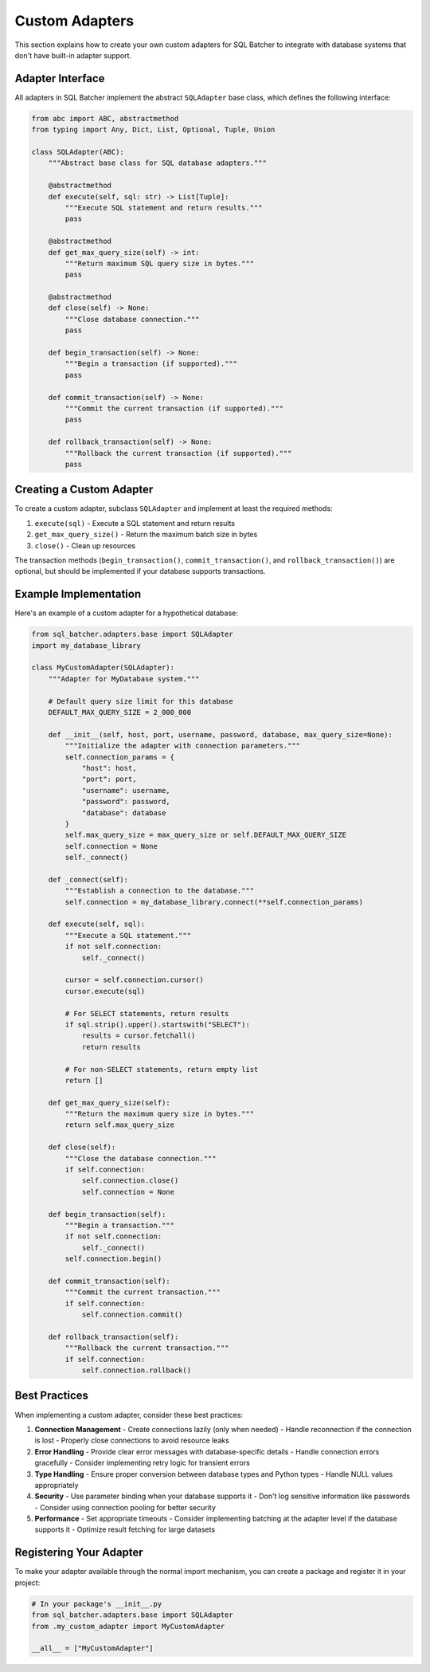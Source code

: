 #################
Custom Adapters
#################

This section explains how to create your own custom adapters for SQL Batcher to integrate with database systems that don't have built-in adapter support.

Adapter Interface
===============

All adapters in SQL Batcher implement the abstract ``SQLAdapter`` base class, which defines the following interface:

.. code-block:: python

    from abc import ABC, abstractmethod
    from typing import Any, Dict, List, Optional, Tuple, Union

    class SQLAdapter(ABC):
        """Abstract base class for SQL database adapters."""
        
        @abstractmethod
        def execute(self, sql: str) -> List[Tuple]:
            """Execute SQL statement and return results."""
            pass
        
        @abstractmethod
        def get_max_query_size(self) -> int:
            """Return maximum SQL query size in bytes."""
            pass
        
        @abstractmethod
        def close(self) -> None:
            """Close database connection."""
            pass
        
        def begin_transaction(self) -> None:
            """Begin a transaction (if supported)."""
            pass
        
        def commit_transaction(self) -> None:
            """Commit the current transaction (if supported)."""
            pass
        
        def rollback_transaction(self) -> None:
            """Rollback the current transaction (if supported)."""
            pass

Creating a Custom Adapter
=======================

To create a custom adapter, subclass ``SQLAdapter`` and implement at least the required methods:

1. ``execute(sql)`` - Execute a SQL statement and return results
2. ``get_max_query_size()`` - Return the maximum batch size in bytes
3. ``close()`` - Clean up resources

The transaction methods (``begin_transaction()``, ``commit_transaction()``, and ``rollback_transaction()``) are optional, but should be implemented if your database supports transactions.

Example Implementation
====================

Here's an example of a custom adapter for a hypothetical database:

.. code-block:: python

    from sql_batcher.adapters.base import SQLAdapter
    import my_database_library

    class MyCustomAdapter(SQLAdapter):
        """Adapter for MyDatabase system."""
        
        # Default query size limit for this database
        DEFAULT_MAX_QUERY_SIZE = 2_000_000
        
        def __init__(self, host, port, username, password, database, max_query_size=None):
            """Initialize the adapter with connection parameters."""
            self.connection_params = {
                "host": host,
                "port": port,
                "username": username,
                "password": password,
                "database": database
            }
            self.max_query_size = max_query_size or self.DEFAULT_MAX_QUERY_SIZE
            self.connection = None
            self._connect()
        
        def _connect(self):
            """Establish a connection to the database."""
            self.connection = my_database_library.connect(**self.connection_params)
        
        def execute(self, sql):
            """Execute a SQL statement."""
            if not self.connection:
                self._connect()
            
            cursor = self.connection.cursor()
            cursor.execute(sql)
            
            # For SELECT statements, return results
            if sql.strip().upper().startswith("SELECT"):
                results = cursor.fetchall()
                return results
            
            # For non-SELECT statements, return empty list
            return []
        
        def get_max_query_size(self):
            """Return the maximum query size in bytes."""
            return self.max_query_size
        
        def close(self):
            """Close the database connection."""
            if self.connection:
                self.connection.close()
                self.connection = None
        
        def begin_transaction(self):
            """Begin a transaction."""
            if not self.connection:
                self._connect()
            self.connection.begin()
        
        def commit_transaction(self):
            """Commit the current transaction."""
            if self.connection:
                self.connection.commit()
        
        def rollback_transaction(self):
            """Rollback the current transaction."""
            if self.connection:
                self.connection.rollback()

Best Practices
=============

When implementing a custom adapter, consider these best practices:

1. **Connection Management**
   - Create connections lazily (only when needed)
   - Handle reconnection if the connection is lost
   - Properly close connections to avoid resource leaks

2. **Error Handling**
   - Provide clear error messages with database-specific details
   - Handle connection errors gracefully
   - Consider implementing retry logic for transient errors

3. **Type Handling**
   - Ensure proper conversion between database types and Python types
   - Handle NULL values appropriately

4. **Security**
   - Use parameter binding when your database supports it
   - Don't log sensitive information like passwords
   - Consider using connection pooling for better security

5. **Performance**
   - Set appropriate timeouts
   - Consider implementing batching at the adapter level if the database supports it
   - Optimize result fetching for large datasets

Registering Your Adapter
=======================

To make your adapter available through the normal import mechanism, you can create a package and register it in your project:

.. code-block:: python

    # In your package's __init__.py
    from sql_batcher.adapters.base import SQLAdapter
    from .my_custom_adapter import MyCustomAdapter
    
    __all__ = ["MyCustomAdapter"]